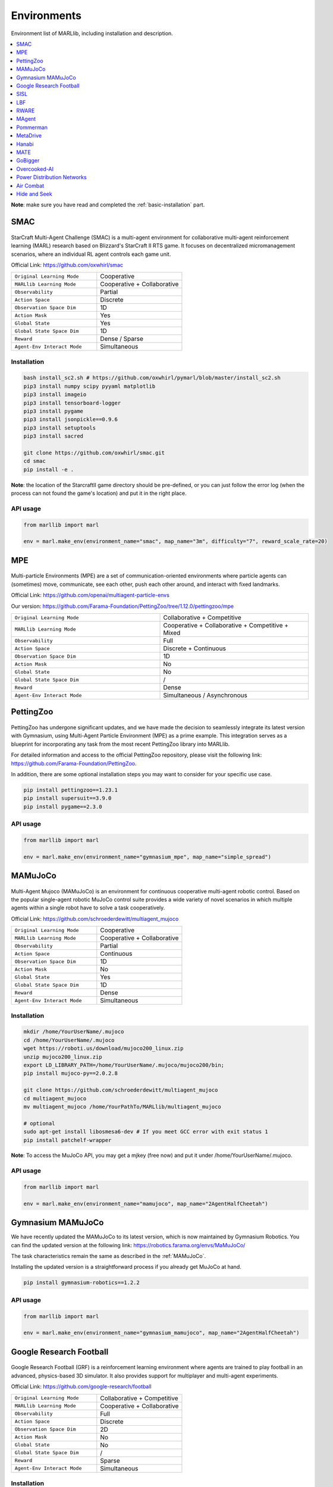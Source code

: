 .. _env:


*********************************************
Environments
*********************************************

Environment list of MARLlib, including installation and description.

.. contents::
    :local:
    :depth: 1



**Note**: make sure you have read and completed the :ref:`basic-installation` part.


.. _SMAC:


SMAC
==============

.. figure:: ../images/smac.gif
    :width: 550
    :align: center

StarCraft Multi-Agent Challenge (SMAC) is a multi-agent environment for collaborative multi-agent reinforcement learning (MARL) research based on Blizzard's StarCraft II RTS game.
It focuses on decentralized micromanagement scenarios, where an individual RL agent controls each game unit.

Official Link: https://github.com/oxwhirl/smac

.. list-table::
   :widths: 25 25
   :header-rows: 0

   * - ``Original Learning Mode``
     - Cooperative
   * - ``MARLlib Learning Mode``
     - Cooperative + Collaborative
   * - ``Observability``
     - Partial
   * - ``Action Space``
     - Discrete
   * - ``Observation Space Dim``
     - 1D
   * - ``Action Mask``
     - Yes
   * - ``Global State``
     - Yes
   * - ``Global State Space Dim``
     - 1D
   * - ``Reward``
     - Dense / Sparse
   * - ``Agent-Env Interact Mode``
     - Simultaneous

Installation
-----------------

.. code-block:: shell

    bash install_sc2.sh # https://github.com/oxwhirl/pymarl/blob/master/install_sc2.sh
    pip3 install numpy scipy pyyaml matplotlib
    pip3 install imageio
    pip3 install tensorboard-logger
    pip3 install pygame
    pip3 install jsonpickle==0.9.6
    pip3 install setuptools
    pip3 install sacred

    git clone https://github.com/oxwhirl/smac.git
    cd smac
    pip install -e .

**Note**: the location of the StarcraftII game directory should be pre-defined,
or you can just follow the error log (when the process can not found the game's location)
and put it in the right place.

API usage
-----------------

.. code-block:: python

    from marllib import marl

    env = marl.make_env(environment_name="smac", map_name="3m", difficulty="7", reward_scale_rate=20)


.. _MPE:

MPE
==============

.. figure:: ../images/mpe.gif
    :width: 550
    :align: center

Multi-particle Environments (MPE) are a set of communication-oriented environments where particle agents can (sometimes) move,
communicate, see each other, push each other around, and interact with fixed landmarks.

Official Link: https://github.com/openai/multiagent-particle-envs

Our version: https://github.com/Farama-Foundation/PettingZoo/tree/1.12.0/pettingzoo/mpe

.. list-table::
   :widths: 25 25
   :header-rows: 0

   * - ``Original Learning Mode``
     - Collaborative + Competitive
   * - ``MARLlib Learning Mode``
     - Cooperative + Collaborative + Competitive + Mixed
   * - ``Observability``
     - Full
   * - ``Action Space``
     - Discrete + Continuous
   * - ``Observation Space Dim``
     - 1D
   * - ``Action Mask``
     - No
   * - ``Global State``
     - No
   * - ``Global State Space Dim``
     - /
   * - ``Reward``
     - Dense
   * - ``Agent-Env Interact Mode``
     - Simultaneous / Asynchronous


.. _PettingZoo:

PettingZoo
===================

.. figure:: ../images/pettingzoo.png
    :width: 550
    :align: center

PettingZoo has undergone significant updates, and we have made the decision to seamlessly integrate its latest version with Gymnasium, using Multi-Agent Particle Environment (MPE) as a prime example. This integration serves as a blueprint for incorporating any task from the most recent PettingZoo library into MARLlib.

For detailed information and access to the official PettingZoo repository, please visit the following link: https://github.com/Farama-Foundation/PettingZoo.

In addition, there are some optional installation steps you may want to consider for your specific use case.

.. code-block:: shell

    pip install pettingzoo==1.23.1
    pip install supersuit==3.9.0
    pip install pygame==2.3.0

API usage
-----------------

.. code-block:: python

    from marllib import marl

    env = marl.make_env(environment_name="gymnasium_mpe", map_name="simple_spread")


.. _MAMuJoCo:

MAMuJoCo
==============

.. figure:: ../images/mamujoco.gif
    :width: 320
    :align: center

Multi-Agent Mujoco (MAMuJoCo) is an environment for continuous cooperative multi-agent robotic control.
Based on the popular single-agent robotic MuJoCo control suite provides a wide variety of novel scenarios in which multiple agents within a single robot have to solve a task cooperatively.

Official Link: https://github.com/schroederdewitt/multiagent_mujoco

.. list-table::
   :widths: 25 25
   :header-rows: 0

   * - ``Original Learning Mode``
     - Cooperative
   * - ``MARLlib Learning Mode``
     - Cooperative + Collaborative
   * - ``Observability``
     - Partial
   * - ``Action Space``
     - Continuous
   * - ``Observation Space Dim``
     - 1D
   * - ``Action Mask``
     - No
   * - ``Global State``
     - Yes
   * - ``Global State Space Dim``
     - 1D
   * - ``Reward``
     - Dense
   * - ``Agent-Env Interact Mode``
     - Simultaneous


Installation
-----------------

.. code-block:: shell

    mkdir /home/YourUserName/.mujoco
    cd /home/YourUserName/.mujoco
    wget https://roboti.us/download/mujoco200_linux.zip
    unzip mujoco200_linux.zip
    export LD_LIBRARY_PATH=/home/YourUserName/.mujoco/mujoco200/bin;
    pip install mujoco-py==2.0.2.8

    git clone https://github.com/schroederdewitt/multiagent_mujoco
    cd multiagent_mujoco
    mv multiagent_mujoco /home/YourPathTo/MARLlib/multiagent_mujoco

    # optional
    sudo apt-get install libosmesa6-dev # If you meet GCC error with exit status 1
    pip install patchelf-wrapper

**Note**: To access the MuJoCo API, you may get a mjkey (free now) and put it under /home/YourUserName/.mujoco.

API usage
-----------------

.. code-block:: python

    from marllib import marl

    env = marl.make_env(environment_name="mamujoco", map_name="2AgentHalfCheetah")


.. _Gymnasium_MAMuJoCo:

Gymnasium MAMuJoCo
===================

We have recently updated the MAMuJoCo to its latest version, which is now maintained by Gymnasium Robotics.
You can find the updated version at the following link: https://robotics.farama.org/envs/MaMuJoCo/

The task characteristics remain the same as described in the :ref:`MAMuJoCo`.

Installing the updated version is a straightforward process if you already get MuJoCo at hand.

.. code-block:: shell

    pip install gymnasium-robotics==1.2.2

API usage
-----------------

.. code-block:: python

    from marllib import marl

    env = marl.make_env(environment_name="gymnasium_mamujoco", map_name="2AgentHalfCheetah")

.. _Football:

Google Research Football
================================


.. figure:: ../images/grf.gif
    :width: 550
    :align: center


Google Research Football (GRF) is a reinforcement learning environment where agents are trained to play football in an advanced,
physics-based 3D simulator. It also provides support for multiplayer and multi-agent experiments.

Official Link: https://github.com/google-research/football

.. list-table::
   :widths: 25 25
   :header-rows: 0

   * - ``Original Learning Mode``
     - Collaborative + Competitive
   * - ``MARLlib Learning Mode``
     - Cooperative + Collaborative
   * - ``Observability``
     - Full
   * - ``Action Space``
     - Discrete
   * - ``Observation Space Dim``
     - 2D
   * - ``Action Mask``
     - No
   * - ``Global State``
     - No
   * - ``Global State Space Dim``
     - /
   * - ``Reward``
     - Sparse
   * - ``Agent-Env Interact Mode``
     - Simultaneous




Installation
-----------------

Google Research Football is somehow a bit tricky for installation. We wish you good luck.

.. code-block:: shell

    sudo apt-get install git cmake build-essential libgl1-mesa-dev libsdl2-dev libsdl2-image-dev libsdl2-ttf-dev libsdl2-gfx-dev libboost-all-dev libdirectfb-dev libst-dev mesa-utils xvfb x11vnc python3-pip
    python3 -m pip install --upgrade pip setuptools psutil wheel

We provide solutions (may work) for potential bugs

* `Compiler error on /usr/lib/x86_64-linux-gnu/libGL.so <https://github.com/RobotLocomotion/drake/issues/2087>`_
* `apt-get, unmet dependencies, ... "but it is not going to be installed" <https://askubuntu.com/questions/564282/apt-get-unmet-dependencies-but-it-is-not-going-to-be-installed>`_
* `Errors related to Could NOT find Boost <https://github.com/google-research/football/issues/317>`_


API usage
-----------------

.. code-block:: python

    from marllib import marl

    env = marl.make_env(environment_name="football", map_name="academy_pass_and_shoot_with_keeper")


.. _SISL:

SISL
==============

.. figure:: ../images/sisl.gif
    :width: 550
    :align: center

The SISL environments are a set of three cooperative multi-agent benchmark environments, created at SISL (Stanford Intelligent Systems Laboratory))
and released as part of “Cooperative multi-agent control using deep reinforcement learning.”

Official Link: https://github.com/sisl/MADRL

Our version: https://github.com/Farama-Foundation/PettingZoo/tree/1.12.0/pettingzoo/sisl

.. list-table::
   :widths: 25 25
   :header-rows: 0

   * - ``Original Learning Mode``
     - Cooperative
   * - ``MARLlib Learning Mode``
     - Cooperative + Collaborative
   * - ``Observability``
     - Full
   * - ``Action Space``
     - Discrete + Continuous
   * - ``Observation Space Dim``
     - 1D
   * - ``Action Mask``
     - No
   * - ``Global State``
     - No
   * - ``Global State Space Dim``
     - /
   * - ``Reward``
     - Dense
   * - ``Agent-Env Interact Mode``
     - Simultaneous / Asynchronous


Installation
-----------------

We use the pettingzoo version of SISL

.. code-block:: shell

    pip install pettingzoo[sisl]

API usage
-----------------

.. code-block:: python

    from marllib import marl

    # cooperative mode
    env = marl.make_env(environment_name="sisl", map_name="multiwalker", force_coop=True)

    # Collaborative mode
    env = marl.make_env(environment_name="sisl", map_name="multiwalker")


.. _LBF:

LBF
==============

.. figure:: ../images/lbf.gif
    :width: 550
    :align: center

Level-based Foraging (LBF) is a mixed cooperative-competitive game that focuses on coordinating the agents involved.
Agents navigate a grid world and collect food by cooperating with other agents if needed.

Official Link: https://github.com/semitable/lb-foraging

.. list-table::
   :widths: 25 25
   :header-rows: 0

   * - ``Original Learning Mode``
     - Cooperative + Collaborative
   * - ``MARLlib Learning Mode``
     - Cooperative + Collaborative
   * - ``Observability``
     - Partial
   * - ``Action Space``
     - Discrete
   * - ``Observation Space Dim``
     - 1D
   * - ``Action Mask``
     - No
   * - ``Global State``
     - No
   * - ``Global State Space Dim``
     - /
   * - ``Reward``
     - Dense
   * - ``Agent-Env Interact Mode``
     - Simultaneous

Installation
-----------------

.. code-block:: shell

    pip install lbforaging==1.0.15

API usage
-----------------

.. code-block:: python

    from marllib import marl

    # use default setting marllib/envs/base_env/config/lbf.yaml
    env = marl.make_env(environment_name="lbf", map_name="default_map")

    # customize yours
    env = marl.make_env(environment_name="lbf", map_name="customized_map", force_coop=True, players=4, field_size_x=8)

.. _RWARE:


RWARE
==============

.. figure:: ../images/rware.gif
    :width: 550
    :align: center

Robot Warehouse (RWARE) simulates a warehouse with robots moving and delivering requested goods.
Real-world applications inspire the simulator, in which robots pick up shelves and deliver them to a workstation.

Official Link: https://github.com/semitable/robotic-warehouse

.. list-table::
   :widths: 25 25
   :header-rows: 0

   * - ``Original Learning Mode``
     - Cooperative
   * - ``MARLlib Learning Mode``
     - Cooperative + Collaborative
   * - ``Observability``
     - Partial
   * - ``Action Space``
     - Discrete
   * - ``Observation Space Dim``
     - 1D
   * - ``Action Mask``
     - No
   * - ``Global State``
     - No
   * - ``Global State Space Dim``
     - /
   * - ``Reward``
     - Sparse
   * - ``Agent-Env Interact Mode``
     - Simultaneous

Installation
-----------------

.. code-block:: shell

    pip install rware==1.0.1

API usage
-----------------

.. code-block:: python

    from marllib import marl

    # use default setting marllib/envs/base_env/config/rware.yaml
    env = marl.make_env(environment_name="rware", map_name="default_map")

    # customize yours
    env = marl.make_env(environment_name="rware", map_name="customized_map", players=4, map_size="tiny")


.. _MAgent:


MAgent
==============

.. figure:: ../images/magent.gif
    :width: 700
    :align: center

MAgent is a set of environments where large numbers of pixel agents in a grid world interact in battles or other competitive scenarios.

Official Link: https://www.pettingzoo.ml/magent

Our version: https://github.com/Farama-Foundation/PettingZoo/tree/master/pettingzoo/mpe

.. list-table::
   :widths: 25 25
   :header-rows: 0

   * - ``Original Learning Mode``
     - Collaborative + Competitive
   * - ``MARLlib Learning Mode``
     - Collaborative + Competitive
   * - ``Observability``
     - Partial
   * - ``Action Space``
     - Discrete
   * - ``Observation Space Dim``
     - 2D
   * - ``Action Mask``
     - No
   * - ``Global State``
     - MiniMap
   * - ``Global State Space Dim``
     - 2D
   * - ``Reward``
     - Dense
   * - ``Agent-Env Interact Mode``
     - Simultaneous / Asynchronous

Installation
-----------------

.. code-block:: shell

    pip install pettingzoo[magent]

API usage
-----------------

.. code-block:: python

    from marllib import marl

    env = marl.make_env(environment_name="magent", map_name="adversarial_pursuit")

    # turn off minimap; need to change global_state_flag to False
    env = marl.make_env(environment_name="magent", map_name="adversarial_pursuit", minimap_mode=False)


.. _Pommerman:

Pommerman
==============

.. figure:: ../images/pommerman.gif
    :width: 550
    :align: center

Pommerman is stylistically similar to Bomberman, the famous game from Nintendo.
Pommerman's FFA is a simple but challenging setup for engaging adversarial research where coalitions are possible,
and Team asks agents to be able to work with others to accomplish a shared but competitive goal.

Official Link: https://github.com/MultiAgentLearning/playground

.. list-table::
   :widths: 25 25
   :header-rows: 0

   * - ``Original Learning Mode``
     - Collaborative + Competitive
   * - ``MARLlib Learning Mode``
     - Cooperative + Collaborative + Competitive + Mixed
   * - ``Observability``
     - Full
   * - ``Action Space``
     - Discrete
   * - ``Observation Space Dim``
     - 2D
   * - ``Action Mask``
     - No
   * - ``Global State``
     - No
   * - ``Global State Space Dim``
     - /
   * - ``Reward``
     - Sparse
   * - ``Agent-Env Interact Mode``
     - Simultaneous

Installation
-----------------

.. code-block:: shell

    git clone https://github.com/MultiAgentLearning/playground
    cd playground
    pip install .
    cd /home/YourPathTo/MARLlib/patch
    python add_patch.py --pommerman
    pip install gym==0.21.0

API usage
-----------------

.. code-block:: python

    from marllib import marl

    # competitive mode
    env = marl.make_env(environment_name="pommerman", map_name="PommeFFACompetition-v0")

    # cooperative mode
    env = marl.make_env(environment_name="pommerman", map_name="PommeTeamCompetition-v0", force_coop=True)


.. _MetaDrive:



MetaDrive
==============

.. figure:: ../images/metadrive.gif
    :width: 550
    :align: center

MetaDrive is a driving simulator that supports generating infinite scenes with various road maps and
traffic settings to research generalizable RL. It provides accurate physics simulation and multiple sensory inputs,
including Lidar, RGB images, top-down semantic maps, and first-person view images.

Official Link: https://github.com/decisionforce/metadrive

.. list-table::
   :widths: 25 25
   :header-rows: 0

   * - ``Original Learning Mode``
     - Collaborative
   * - ``MARLlib Learning Mode``
     - Collaborative
   * - ``Observability``
     - Partial
   * - ``Action Space``
     - Continuous
   * - ``Observation Space Dim``
     - 1D
   * - ``Action Mask``
     - No
   * - ``Global State``
     - No
   * - ``Global State Space Dim``
     - /
   * - ``Reward``
     - Dense
   * - ``Agent-Env Interact Mode``
     - Simultaneous


Installation
-----------------

.. code-block:: shell

    pip install metadrive-simulator==0.2.3

API usage
-----------------

.. code-block:: python

    from marllib import marl

    env = marl.make_env(environment_name="metadrive", map_name="Bottleneck")


.. _Hanabi:

Hanabi
==============

.. figure:: ../images/hanabi.gif
    :width: 550
    :align: center

Hanabi is a cooperative card game created by French game designer Antoine Bauza.
Players are aware of other players' cards but not their own and attempt to play a series of cards in a
specific order to set off a simulated fireworks show.

Official Link: https://github.com/deepmind/hanabi-learning-environment

.. list-table::
   :widths: 25 25
   :header-rows: 0

   * - ``Original Learning Mode``
     - Collaborative
   * - ``MARLlib Learning Mode``
     - Collaborative
   * - ``Observability``
     - Partial
   * - ``Action Space``
     - Discrete
   * - ``Observation Space Dim``
     - 1D
   * - ``Action Mask``
     - Yes
   * - ``Global State``
     - Yes
   * - ``Global State Space Dim``
     - 1D
   * - ``Reward``
     - Dense
   * - ``Agent-Env Interact Mode``
     - Asynchronous

Installation
-----------------

From `MAPPO official site <https://github.com/marlbenchmark/on-policy>`_

The environment code for Hanabi is developed from the open-source environment code but has been slightly modified to fit the algorithms used here.
To install, execute the following:

.. code-block:: shell

    pip install cffi
    cd /home/YourPathTo/MARLlib/patch/hanabi
    mkdir build
    cd build
    cmake ..
    make -j

API usage
-----------------

.. code-block:: python

    from marllib import marl

    env = marl.make_env(environment_name="hanabi", map_name="Hanabi-Small", num_agents=3)


.. _MATE:

MATE
==============

.. figure:: ../images/mate.gif
    :width: 550
    :align: center

Multi-Agent Tracking Environment (MATE) is an asymmetric two-team zero-sum stochastic game with partial observations, and each team has multiple agents (multiplayer). Intra-team communications are allowed, but inter-team communications are prohibited. It is cooperative among teammates, but it is competitive among teams (opponents).

Official Link: https://github.com/XuehaiPan/mate

.. list-table::
   :widths: 25 25
   :header-rows: 0

   * - ``Original Learning Mode``
     - Cooperative + Mixed
   * - ``MARLlib Learning Mode``
     - Cooperative + Mixed
   * - ``Observability``
     - Partial
   * - ``Action Space``
     - Discrete + Continuous
   * - ``Observation Space Dim``
     - 1D
   * - ``Action Mask``
     - No
   * - ``Global State``
     - No
   * - ``Global State Space Dim``
     - /
   * - ``Reward``
     - Dense
   * - ``Agent-Env Interact Mode``
     - Simultaneous


Installation
-----------------

.. code-block:: shell

    pip3 install git+https://github.com/XuehaiPan/mate.git#egg=mate

API usage
-----------------

.. code-block:: python

    from marllib import marl

    env = marl.make_env(environment_name="mate", map_name="MATE-4v2-9-v0", coop_team="camera")


.. _GoBigger:

GoBigger
==============
.. only:: html

    .. figure:: ../images/gobigger.gif
       :width: 550
       :align: center


GoBigger is a game engine that offers an efficient and easy-to-use platform for agar-like game development. It provides a variety of interfaces specifically designed for game AI development. The game mechanics of GoBigger are similar to those of Agar, a popular massive multiplayer online action game developed by Matheus Valadares of Brazil. The objective of GoBigger is for players to navigate one or more circular balls across a map, consuming Food Balls and smaller balls to increase their size while avoiding larger balls that can consume them. Each player starts with a single ball, but can divide it into two when it reaches a certain size, giving them control over multiple balls.
Official Link: https://github.com/opendilab/GoBigger

.. list-table::
   :widths: 25 25
   :header-rows: 0

   * - ``Original Learning Mode``
     - Cooperative + Mixed
   * - ``MARLlib Learning Mode``
     - Cooperative + Mixed
   * - ``Observability``
     - Partial + Full
   * - ``Action Space``
     - Continuous
   * - ``Observation Space Dim``
     - 1D
   * - ``Action Mask``
     - No
   * - ``Global State``
     - No
   * - ``Global State Space Dim``
     - /
   * - ``Reward``
     - Dense
   * - ``Agent-Env Interact Mode``
     - Simultaneous


Installation
-----------------

.. code-block:: shell

    conda install -c opendilab gobigger

API usage
-----------------

.. code-block:: python

    from marllib import marl

    env = marl.make_env(environment_name="gobigger", map_name="st_t1p2")

.. _Overcooked-AI:

Overcooked-AI
==============
.. only:: html

    .. figure:: ../images/overcooked.gif
       :width: 500
       :align: center


Overcooked-AI is a benchmark environment for fully cooperative human-AI task performance, based on the wildly popular video game Overcooked.
Official Link: https://github.com/HumanCompatibleAI/overcooked_ai

.. list-table::
   :widths: 25 25
   :header-rows: 0

   * - ``Original Learning Mode``
     - Cooperative
   * - ``MARLlib Learning Mode``
     - Cooperative
   * - ``Observability``
     - Full
   * - ``Action Space``
     - Discrete
   * - ``Observation Space Dim``
     - 1D
   * - ``Action Mask``
     - No
   * - ``Global State``
     - No
   * - ``Global State Space Dim``
     - /
   * - ``Reward``
     - Dense
   * - ``Agent-Env Interact Mode``
     - Simultaneous


Installation
-----------------

.. code-block:: shell

    git clone https://github.com/Replicable-MARL/overcooked_ai.git
    cd overcooked_ai
    pip install -e .

API usage
-----------------

.. code-block:: python

    from marllib import marl

    env = marl.make_env(environment_name="overcooked", map_name="asymmetric_advantages")


.. _Active_Voltage_Control_on_Power_Distribution_Networks:

Power Distribution Networks
==============================
.. only:: html

    .. figure:: ../images/env_voltage.png
       :width: 640
       :align: center


MAPDN is an environment of distributed/decentralised active voltage control on power distribution networks and a batch of state-of-the-art multi-agent actor-critic algorithms that can be used for training.
Official Link: https://github.com/Future-Power-Networks/MAPDN

.. list-table::
   :widths: 25 25
   :header-rows: 0

   * - ``Original Learning Mode``
     - Cooperative
   * - ``MARLlib Learning Mode``
     - Cooperative
   * - ``Observability``
     - Partial
   * - ``Action Space``
     - Continuous
   * - ``Observation Space Dim``
     - 1D
   * - ``Action Mask``
     - No
   * - ``Global State``
     - Yes
   * - ``Global State Space Dim``
     - 1D
   * - ``Reward``
     - Dense
   * - ``Agent-Env Interact Mode``
     - Simultaneous


Installation
-----------------

Please follow this `data link <https://github.com/Future-Power-Networks/MAPDN#downloading-the-dataset>`_ to download data and unzip them to ``$Your_Project_Path/marllib/patch/dpn`` or anywhere you like (need to adjust the corresponding file location to load the data).

.. code-block:: shell

    pip install numba==0.56.4
    pip install llvmlite==0.39.1
    pip install pandapower==2.7.0
    pip install pandas==1.1.3


API usage
-----------------

.. code-block:: python

    from marllib import marl

    env = marl.make_env(environment_name="voltage", map_name="case33_3min_final")



.. _Light_Aircraft_Game:

Air Combat
==============================
.. only:: html

    .. figure:: ../images/aircombat.gif
       :width: 700
       :align: center


CloseAirCombat is a competitive environment for red and blue aircrafts games, which includes single control setting, 1v1 setting and 2v2 setting. The flight dynamics based on JSBSIM, and missile dynamics based on our implementation of proportional guidance.
Official Link: https://github.com/liuqh16/CloseAirCombat

In MARLlib we supports three scenario including extended multi-agent vs Bot games just like tasks such as SMAC.
We will test and support more scenarios in the future.
Our fork: https://github.com/Theohhhu/CloseAirCombat_baseline

.. list-table::
   :widths: 25 25
   :header-rows: 0

   * - ``Original Learning Mode``
     - Competitive + Cooperative
   * - ``MARLlib Learning Mode``
     - Cooperative + Mixed
   * - ``Observability``
     - Partial
   * - ``Action Space``
     - MultiDiscrete
   * - ``Observation Space Dim``
     - 1D
   * - ``Action Mask``
     - No
   * - ``Global State``
     - No
   * - ``Global State Space Dim``
     - No
   * - ``Reward``
     - Dense
   * - ``Agent-Env Interact Mode``
     - Simultaneous


Installation
-----------------

.. code-block:: shell

    pip install torch pymap3d jsbsim==1.1.6 geographiclib gym==0.20.0 wandb icecream setproctitle
    cd Path/To/MARLlib
    # we use commit 8c13fd6 on JBSim, version is not restricted but may trigger potential bugs
    git submodule add --force https://github.com/JSBSim-Team/jsbsim.git marllib/patch/aircombat/JBSim/data


API usage
-----------------

.. code-block:: python

    from marllib import marl

    # competitive mode
    env = marl.make_env(environment_name="aircombat", map_name="MultipleCombat_2v2/NoWeapon/Selfplay")

    # cooperative mode
    env = marl.make_env(environment_name="aircombat", map_name="MultipleCombat_2v2/NoWeapon/vsBaseline")


.. _Hide_and_Seek:

Hide and Seek
==============================
.. only:: html

    .. figure:: ../images/hns.gif
       :width: 700
       :align: center


OpenAI Hide and Seek is a multi-agent reinforcement learning environment where artificial intelligence agents play a game inspired by hide and seek. Hiders and seekers navigate a virtual 3D environment, with hiders attempting to find clever hiding spots and stay hidden, while seekers aim to locate and tag the hiders within a time limit. With unique abilities and strategies, the agents learn and adapt through reinforcement learning algorithms, making it an engaging and competitive platform to explore advanced techniques in multi-agent AI and showcase the potential of complex behaviors in interactive environments.
Official Link: https://github.com/openai/multi-agent-emergence-environments

.. list-table::
   :widths: 25 25
   :header-rows: 0

   * - ``Original Learning Mode``
     - Competitive + Mixed
   * - ``MARLlib Learning Mode``
     - Competitive + Mixed
   * - ``Observability``
     - Partial
   * - ``Action Space``
     - MultiDiscrete
   * - ``Observation Space Dim``
     - 1D
   * - ``Action Mask``
     - No
   * - ``Global State``
     - No
   * - ``Global State Space Dim``
     - No
   * - ``Reward``
     - Dense
   * - ``Agent-Env Interact Mode``
     - Simultaneous


Installation
-----------------

To execute the following command, it is necessary to install MuJoCo.
The installation process is identical to the one explained for MAMuJoCo in the previous section.

.. code-block:: shell

    cd marllib/patch/envs/hns/mujoco-worldgen/
    pip install -e .
    pip install xmltodict
    # if encounter enum error, excute uninstall
    pip uninstall enum34


API usage
-----------------

.. code-block:: python

    from marllib import marl

    # sub task
    env = marl.make_env(environment_name="hns", map_name="BoxLocking")

    # full game
    env = marl.make_env(environment_name="hns", map_name="hidenseek")
